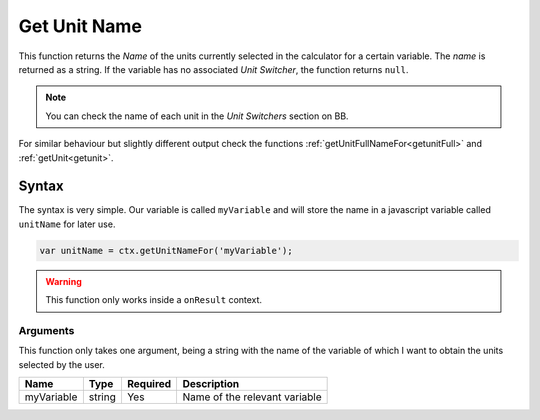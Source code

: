 .. _getunitname:

Get Unit Name
-------------

This function returns the `Name` of the units currently selected in the calculator for a certain variable. The `name` is returned as a string. If the variable has no associated `Unit Switcher`, the function returns ``null``.

.. note::

    You can check the name of each unit in the `Unit Switchers` section on BB.

For similar behaviour but slightly different output check the functions :ref:`getUnitFullNameFor<getunitFull>` and :ref:`getUnit<getunit>`.

Syntax
~~~~~~

The syntax is very simple. Our variable is called ``myVariable`` and will store the name in a javascript variable called ``unitName`` for later use.

.. code-block:: javascript

      var unitName = ctx.getUnitNameFor('myVariable');

.. warning::

    This function only works inside a ``onResult`` context.


Arguments
'''''''''

This function only takes one argument, being a string with the name of the variable of which I want to obtain the units selected by the user.
    
+------------+--------+----------+-------------------------------+
| Name       | Type   | Required | Description                   |
+============+========+==========+===============================+
| myVariable | string | Yes      | Name of the relevant variable |
+------------+--------+----------+-------------------------------+

